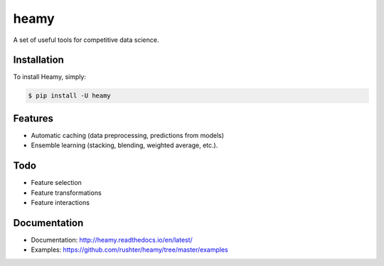=====
heamy
=====

.. image:: https://img.shields.io/pypi/v/heamy.svg
        :target: https://pypi.python.org/pypi/heamy

.. image:: https://img.shields.io/travis/rushter/heamy.svg
        :target: https://travis-ci.org/rushter/heamy

.. image:: https://coveralls.io/repos/github/rushter/heamy/badge.svg?branch=master
        :target: https://coveralls.io/github/rushter/heamy?branch=master

A set of useful tools for competitive data science.


Installation
------------

To install Heamy, simply:

.. code:: bash

    $ pip install -U heamy


Features
--------
* Automatic caching (data preprocessing, predictions from models)
* Ensemble learning (stacking, blending, weighted average, etc.).

Todo
----
* Feature selection
* Feature transformations
* Feature interactions


Documentation
-------------

* Documentation: http://heamy.readthedocs.io/en/latest/        
* Examples: https://github.com/rushter/heamy/tree/master/examples


